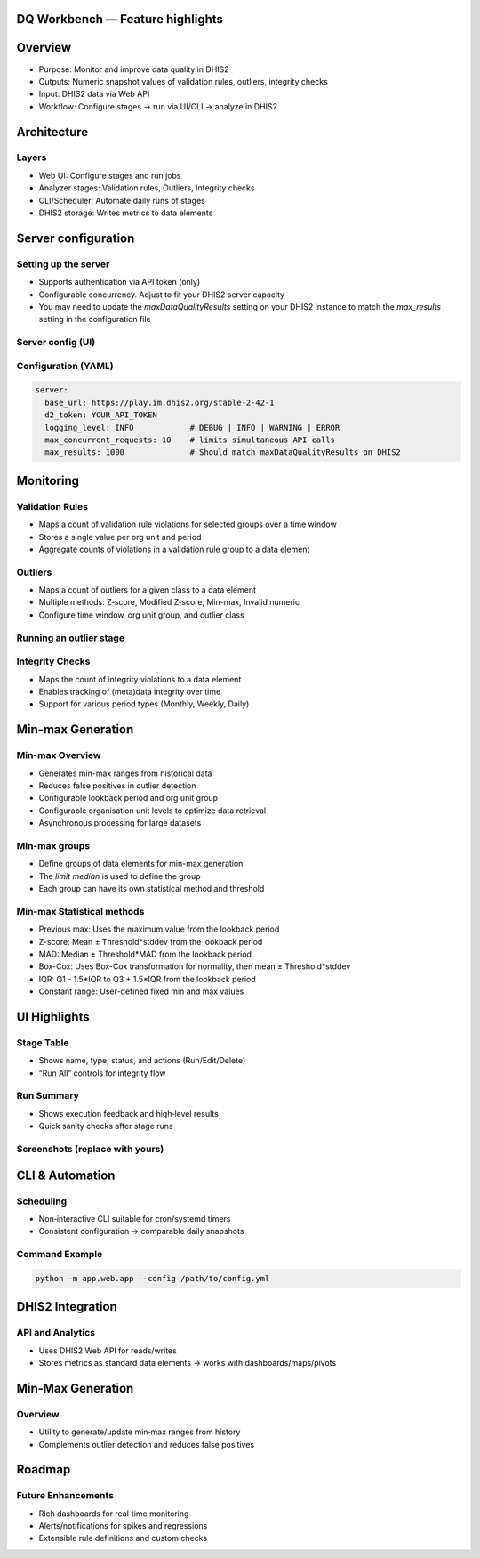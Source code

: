 DQ Workbench — Feature highlights
============================================


Overview
========

- Purpose: Monitor and improve data quality in DHIS2
- Outputs: Numeric snapshot values of validation rules, outliers, integrity checks
- Input: DHIS2 data via Web API
- Workflow: Configure stages → run via UI/CLI → analyze in DHIS2

Architecture
============

Layers
------
- Web UI: Configure stages and run jobs
- Analyzer stages: Validation rules, Outliers, Integrity checks
- CLI/Scheduler: Automate daily runs of stages
- DHIS2 storage: Writes metrics to data elements


Server configuration
============================

Setting up the server
----------------------------
- Supports authentication via API token (only)
- Configurable concurrency. Adjust to fit your DHIS2 server capacity
- You may need to update the `maxDataQualityResults` setting on your DHIS2 instance to match the `max_results` setting in the configuration file

Server config (UI)
--------------------
.. image:: ../_static/screenshots/server_config.png
   :alt: Server configuration
   :class: r-stretch

Configuration (YAML)
--------------------
.. code-block:: yaml

   server:
     base_url: https://play.im.dhis2.org/stable-2-42-1
     d2_token: YOUR_API_TOKEN
     logging_level: INFO            # DEBUG | INFO | WARNING | ERROR
     max_concurrent_requests: 10    # limits simultaneous API calls
     max_results: 1000              # Should match maxDataQualityResults on DHIS2

Monitoring
===========

Validation Rules
----------------
- Maps a count of  validation rule violations for selected groups over a time window
- Stores a single value per org unit and period
- Aggregate counts of violations in a validation rule group to a data element

Outliers
----------
- Maps a count of outliers for a given class to a data element
- Multiple methods: Z‑score, Modified Z‑score, Min-max, Invalid numeric
- Configure time window, org unit group, and outlier class

Running an outlier stage
----------------------------


.. image:: ../_static/screenshots/outlier_stage_success.png
   :alt: Outlier stage run
   :class: r-stretch

Integrity Checks
----------------
- Maps the count of integrity violations to a data element
- Enables tracking of (meta)data integrity over time
- Support for various period types (Monthly, Weekly, Daily)

Min-max Generation
==================

Min-max Overview
--------------------
- Generates min-max ranges from historical data
- Reduces false positives in outlier detection
- Configurable lookback period and org unit group
- Configurable organisation unit levels to optimize data retrieval
- Asynchronous processing for large datasets

Min-max groups
-----------------
- Define groups of data elements for min-max generation
- The `limit median` is used to define the group
- Each group can have its own statistical method and threshold


Min-max Statistical methods
---------------------------

- Previous max: Uses the maximum value from the lookback period
- Z-score: Mean ± Threshold*stddev from the lookback period
- MAD: Median ± Threshold*MAD from the lookback period
- Box-Cox: Uses Box-Cox transformation for normality, then mean ± Threshold*stddev
- IQR: Q1 - 1.5*IQR to Q3 + 1.5*IQR from the lookback period
- Constant range: User-defined fixed min and max values


UI Highlights
=============

Stage Table
-----------
- Shows name, type, status, and actions (Run/Edit/Delete)
- “Run All” controls for integrity flow

Run Summary
-----------
- Shows execution feedback and high‑level results
- Quick sanity checks after stage runs

Screenshots (replace with yours)
--------------------------------
.. image:: ../_static/screenshots/stage_table.png
   :alt: Stage table
   :width: 80%

.. image:: ../_static/screenshots/run_summary.png
   :alt: Run summary panel
   :width: 80%

CLI & Automation
================

Scheduling
----------
- Non‑interactive CLI suitable for cron/systemd timers
- Consistent configuration → comparable daily snapshots

Command Example
---------------
.. code-block:: bash

   python -m app.web.app --config /path/to/config.yml

DHIS2 Integration
=================

API and Analytics
-----------------
- Uses DHIS2 Web API for reads/writes
- Stores metrics as standard data elements → works with dashboards/maps/pivots

Min‑Max Generation
==================

Overview
--------
- Utility to generate/update min‑max ranges from history
- Complements outlier detection and reduces false positives

Roadmap
=======

Future Enhancements
-------------------
- Rich dashboards for real‑time monitoring
- Alerts/notifications for spikes and regressions
- Extensible rule definitions and custom checks
